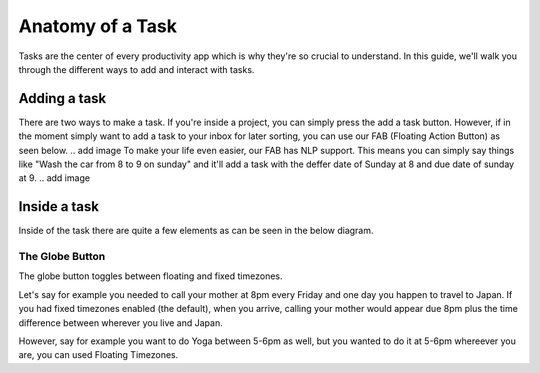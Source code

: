 
*****************
Anatomy of a Task
*****************

Tasks are the center of every productivity app which is why they're so crucial to understand. In this guide, we'll walk you through the different ways to add and interact with tasks.

Adding a task
-------------

There are two ways to make a task. If you're inside a project, you can simply press the add a task button. However, if in the moment simply want to add a task to your inbox for later sorting, you can use our FAB (Floating Action Button) as seen below.
.. add image
To make your life even easier, our FAB has NLP support. This means you can simply say things like "Wash the car from 8 to 9 on sunday" and it'll add a task with the deffer date of Sunday at 8 and due date of sunday at 9.
.. add image

Inside a task
-------------

Inside of the task there are quite a few elements as can be seen in the below diagram.

The Globe Button
++++++++++++

The globe button toggles between floating and fixed timezones.

Let's say for example you needed to call your mother at 8pm every Friday and one day you happen to travel to Japan. If you had fixed timezones enabled (the default), when you arrive, calling your mother would appear due 8pm plus the time difference between wherever you live and Japan.

However, say for example you want to do Yoga between 5-6pm as well, but you wanted to do it at 5-6pm whereever you are, you can used Floating Timezones.

